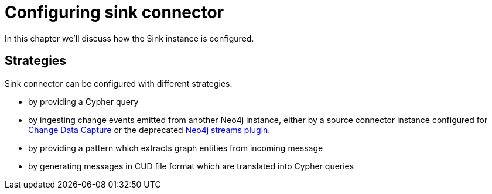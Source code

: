 = Configuring sink connector

In this chapter we'll discuss how the Sink instance is configured.

== Strategies

Sink connector can be configured with different strategies:

* by providing a Cypher query
* by ingesting change events emitted from another Neo4j instance, either by a source connector instance configured for xref:source/cdc.adoc#kafka-connect-source-cdc-strategy[Change Data Capture] or the deprecated link:{page-canonical-root}/kafka-streams[Neo4j streams plugin].
* by providing a pattern which extracts graph entities from incoming message
* by generating messages in CUD file format which are translated into Cypher queries



